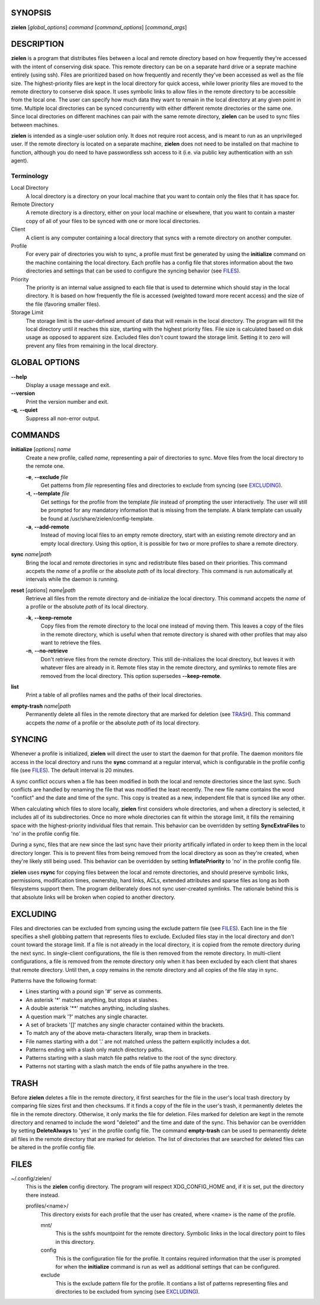 SYNOPSIS
========
**zielen** [*global_options*] *command* [*command_options*] [*command_args*]

DESCRIPTION
===========
**zielen** is a program that distributes files between a local and remote
directory based on how frequently they're accessed with the intent of
conserving disk space. This remote directory can be on a separate hard drive or
a seprate machine entirely (using ssh). Files are prioritized based on how
frequently and recently they've been accessed as well as the file size. The
highest-priority files are kept in the local directory for quick access, while
lower priority files are moved to the remote directory to conserve disk space.
It uses symbolic links to allow files in the remote directory to be accessible
from the local one. The user can specify how much data they want to remain in
the local directory at any given point in time. Multiple local directories can
be synced concurrently with either different remote directories or the same
one. Since local directories on different machines can pair with the same
remote directory, **zielen** can be used to sync files between machines.

**zielen** is intended as a single-user solution only. It does not require root
access, and is meant to run as an unprivileged user. If the remote directory is
located on a separate machine, **zielen** does not need to be installed on that
machine to function, although you do need to have passwordless ssh access to it
(i.e. via public key authentication with an ssh agent).

Terminology
-----------
Local Directory
    A local directory is a directory on your local machine that you want to
    contain only the files that it has space for.

Remote Directory
    A remote directory is a directory, either on your local machine or
    elsewhere, that you want to contain a master copy of all of your files to
    be synced with one or more local directories.

Client
    A client is any computer containing a local directory that syncs with a
    remote directory on another computer.

Profile
    For every pair of directories you wish to sync, a profile must first be
    generated by using the **initialize** command on the machine containing the
    local directory. Each profile has a config file that stores information
    about the two directories and settings that can be used to configure the
    syncing behavior (see FILES_).

Priority
    The priority is an internal value assigned to each file that is used to
    determine which should stay in the local directory. It is based on how
    frequently the file is accessed (weighted toward more recent access) and
    the size of the file (favoring smaller files).

Storage Limit
    The storage limit is the user-defined amount of data that will remain in
    the local directory. The program will fill the local directory until it
    reaches this size, starting with the highest priority files. File size is
    calculated based on disk usage as opposed to apparent size. Excluded files
    don't count toward the storage limit. Setting it to zero will prevent any
    files from remaining in the local directory.

GLOBAL OPTIONS
==============
**--help**
    Display a usage message and exit.

**--version**
    Print the version number and exit.

**-q**, **--quiet**
    Suppress all non-error output.

COMMANDS
========
**initialize** [*options*] *name*
    Create a new profile, called *name*, representing a pair of directories to
    sync. Move files from the local directory to the remote one.

    **-e**, **--exclude** *file*
        Get patterns from *file* representing files and directories to exclude
        from syncing (see EXCLUDING_).

    **-t**, **--template** *file*
        Get settings for the profile from the template *file* instead of
        prompting the user interactively. The user will still be prompted for
        any mandatory information that is missing from the template. A blank
        template can usually be found at /usr/share/zielen/config-template.

    **-a**, **--add-remote**
        Instead of moving local files to an empty remote directory, start with
        an existing remote directory and an empty local directory. Using this
        option, it is possible for two or more profiles to share a remote
        directory.

**sync** *name*\ \|\ *path*
    Bring the local and remote directories in sync and redistribute files based
    on their priorities. This command accpets the *name* of a profile or the
    absolute *path* of its local directory. This command is run automatically
    at intervals while the daemon is running.

**reset** [*options*] *name*\ \|\ *path*
    Retrieve all files from the remote directory and de-initialize the local
    directory. This command accpets the *name* of a profile or the absolute
    *path* of its local directory.

    **-k**, **--keep-remote**
        Copy files from the remote directory to the local one instead of moving
        them. This leaves a copy of the files in the remote directory, which is
        useful when that remote directory is shared with other profiles that
        may also want to retrieve the files.

    **-n**, **--no-retrieve**
        Don't retrieve files from the remote directory. This still
        de-initializes the local directory, but leaves it with whatever files
        are already in it. Remote files stay in the remote directory, and
        symlinks to remote files are removed from the local directory. This
        option supersedes **--keep-remote**.

**list**
    Print a table of all profiles names and the paths of their local
    directories.

**empty-trash** *name*\ \|\ *path*
    Permanently delete all files in the remote directory that are marked for
    deletion (see TRASH_). This command accpets the *name* of a profile or the
    absolute *path* of its local directory.

SYNCING
=======
Whenever a profile is initialized, **zielen** will direct the user to start the
daemon for that profile. The daemon monitors file access in the local directory
and runs the **sync** command at a regular interval, which is configurable in
the profile config file (see FILES_). The default interval is 20 minutes.

A sync conflict occurs when a file has been modified in both the local and
remote directories since the last sync. Such conflicts are handled by renaming
the file that was modified the least recently. The new file name contains the
word "conflict" and the date and time of the sync. This copy is treated as a
new, independent file that is synced like any other.

When calculating which files to store locally, **zielen** first considers whole
directories, and when a directory is selected, it includes all of its
subdirectories. Once no more whole directories can fit within the storage
limit, it fills the remaining space with the highest-priority individual files
that remain. This behavior can be overridden by setting **SyncExtraFiles** to
'no' in the profile config file.

During a sync, files that are new since the last sync have their priority
artifically inflated in order to keep them in the local directory longer. This
is to prevent files from being removed from the local directory as soon as
they're created, when they're likely still being used. This behavior can be
overridden by setting **InflatePriority** to 'no' in the profile config file.

**zielen** uses **rsync** for copying files between the local and remote
directories, and should preserve symbolic links, permissions, modification
times, ownership, hard links, ACLs, extended attributes and sparse files as
long as both filesystems support them. The program deliberately does not sync
user-created symlinks. The rationale behind this is that absolute links will be
broken when copied to another directory.

EXCLUDING
=========
Files and directories can be excluded from syncing using the exclude pattern
file (see FILES_). Each line in the file specifies a shell globbing pattern
that represents files to exclude. Excluded files stay in the local directory
and don't count toward the storage limit. If a file is not already in the local
directory, it is copied from the remote directory during the next sync. In
single-client configurations, the file is then removed from the remote
directory. In multi-client configurations, a file is removed from the remote
directory only when it has been excluded by each client that shares that remote
directory. Until then, a copy remains in the remote directory and all copies of
the file stay in sync.

Patterns have the following format:

* Lines starting with a pound sign '#' serve as comments.
* An asterisk '*' matches anything, but stops at slashes.
* A double asterisk '**' matches anything, including slashes.
* A question mark '?' matches any single character.
* A set of brackets '[]' matches any single character contained within the
  brackets.
* To match any of the above meta-characters literally, wrap them in brackets.
* File names starting with a dot '.' are not matched unless the pattern
  explicitly includes a dot.
* Patterns ending with a slash only match directory paths.
* Patterns starting with a slash match file paths relative to the root of the
  sync directory.
* Patterns not starting with a slash match the ends of file paths anywhere in
  the tree.

TRASH
=====
Before **zielen** deletes a file in the remote directory, it first searches for
the file in the user's local trash directory by comparing file sizes first and
then checksums. If it finds a copy of the file in the user's trash, it
permanently deletes the file in the remote directory. Otherwise, it only marks
the file for deletion. Files marked for deletion are kept in the remote
directory and renamed to include the word "deleted" and the time and date of
the sync. This behavior can be overridden by setting **DeleteAlways** to \'yes'
in the profile config file. The command **empty-trash** can be used to
permanently delete all files in the remote directory that are marked for
deletion. The list of directories that are searched for deleted files can be
altered in the profile config file.

FILES
=====
~/.config/zielen/
    This is the **zielen** config directory. The program will respect
    XDG_CONFIG_HOME and, if it is set, put the directory there instead.

    profiles/<name>/
        This directory exists for each profile that the user has created, where
        <name> is the name of the profile.

        mnt/
            This is the sshfs mountpoint for the remote directory. Symbolic
            links in the local directory point to files in this directory.

        config
            This is the configuration file for the profile. It contains
            required information that the user is prompted for when the
            **initialize** command is run as well as additional settings that can
            be configured.

        exclude
            This is the exclude pattern file for the profile. It contians a
            list of patterns representing files and directories to be excluded
            from syncing (see EXCLUDING_).
